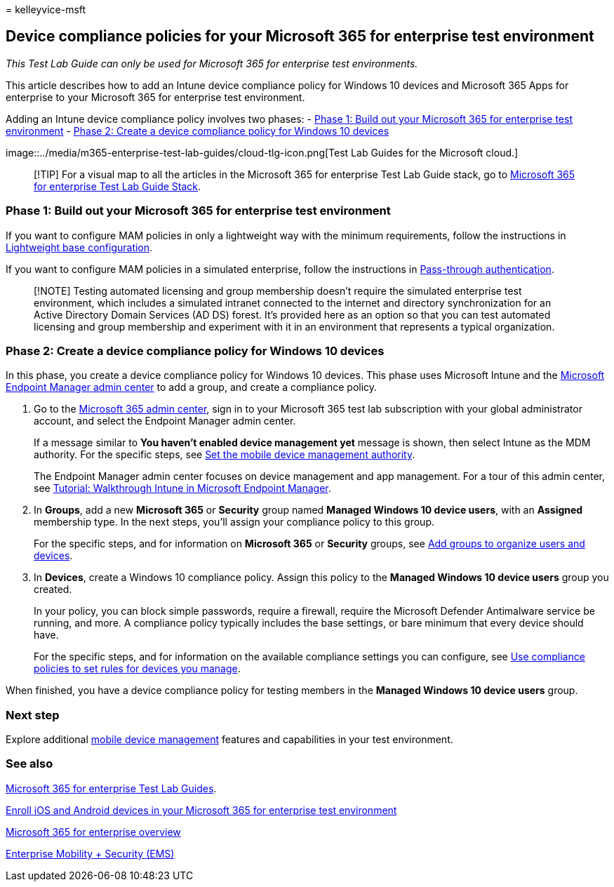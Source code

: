 = 
kelleyvice-msft

== Device compliance policies for your Microsoft 365 for enterprise test environment

_This Test Lab Guide can only be used for Microsoft 365 for enterprise
test environments._

This article describes how to add an Intune device compliance policy for
Windows 10 devices and Microsoft 365 Apps for enterprise to your
Microsoft 365 for enterprise test environment.

Adding an Intune device compliance policy involves two phases: -
link:#phase-1-build-out-your-microsoft-365-for-enterprise-test-environment[Phase
1: Build out your Microsoft 365 for enterprise test environment] -
link:#phase-2-create-a-device-compliance-policy-for-windows-10-devices[Phase
2: Create a device compliance policy for Windows 10 devices]

image::../media/m365-enterprise-test-lab-guides/cloud-tlg-icon.png[Test
Lab Guides for the Microsoft cloud.]

____
[!TIP] For a visual map to all the articles in the Microsoft 365 for
enterprise Test Lab Guide stack, go to
link:../downloads/Microsoft365EnterpriseTLGStack.pdf[Microsoft 365 for
enterprise Test Lab Guide Stack].
____

=== Phase 1: Build out your Microsoft 365 for enterprise test environment

If you want to configure MAM policies in only a lightweight way with the
minimum requirements, follow the instructions in
link:lightweight-base-configuration-microsoft-365-enterprise.md[Lightweight
base configuration].

If you want to configure MAM policies in a simulated enterprise, follow
the instructions in
link:pass-through-auth-m365-ent-test-environment.md[Pass-through
authentication].

____
[!NOTE] Testing automated licensing and group membership doesn’t require
the simulated enterprise test environment, which includes a simulated
intranet connected to the internet and directory synchronization for an
Active Directory Domain Services (AD DS) forest. It’s provided here as
an option so that you can test automated licensing and group membership
and experiment with it in an environment that represents a typical
organization.
____

=== Phase 2: Create a device compliance policy for Windows 10 devices

In this phase, you create a device compliance policy for Windows 10
devices. This phase uses Microsoft Intune and the
https://go.microsoft.com/fwlink/?linkid=2109431[Microsoft Endpoint
Manager admin center] to add a group, and create a compliance policy.

[arabic]
. Go to the https://admin.microsoft.com[Microsoft 365 admin center],
sign in to your Microsoft 365 test lab subscription with your global
administrator account, and select the Endpoint Manager admin center.
+
If a message similar to *You haven’t enabled device management yet*
message is shown, then select Intune as the MDM authority. For the
specific steps, see link:/mem/intune/fundamentals/mdm-authority-set[Set
the mobile device management authority].
+
The Endpoint Manager admin center focuses on device management and app
management. For a tour of this admin center, see
link:/mem/intune/fundamentals/tutorial-walkthrough-endpoint-manager[Tutorial:
Walkthrough Intune in Microsoft Endpoint Manager].
. In *Groups*, add a new *Microsoft 365* or *Security* group named
*Managed Windows 10 device users*, with an *Assigned* membership type.
In the next steps, you’ll assign your compliance policy to this group.
+
For the specific steps, and for information on *Microsoft 365* or
*Security* groups, see link:/mem/intune/fundamentals/groups-add[Add
groups to organize users and devices].
. In *Devices*, create a Windows 10 compliance policy. Assign this
policy to the *Managed Windows 10 device users* group you created.
+
In your policy, you can block simple passwords, require a firewall,
require the Microsoft Defender Antimalware service be running, and more.
A compliance policy typically includes the base settings, or bare
minimum that every device should have.
+
For the specific steps, and for information on the available compliance
settings you can configure, see
link:/mem/intune/protect/device-compliance-get-started[Use compliance
policies to set rules for devices you manage].

When finished, you have a device compliance policy for testing members
in the *Managed Windows 10 device users* group.

=== Next step

Explore additional
link:m365-enterprise-test-lab-guides.md#mobile-device-management[mobile
device management] features and capabilities in your test environment.

=== See also

link:m365-enterprise-test-lab-guides.md[Microsoft 365 for enterprise
Test Lab Guides].

link:enroll-ios-and-android-devices-in-your-microsoft-enterprise-365-dev-test-environ.md[Enroll
iOS and Android devices in your Microsoft 365 for enterprise test
environment]

link:microsoft-365-overview.md[Microsoft 365 for enterprise overview]

https://www.microsoft.com/cloud-platform/enterprise-mobility-security[Enterprise
Mobility + Security (EMS)]
